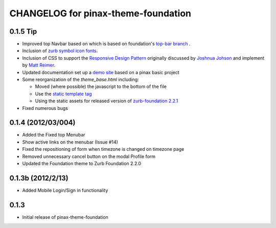 CHANGELOG for pinax-theme-foundation
====================================

0.1.5 Tip
------------------

-  Improved top Navbar based on which is based on foundation's `top-bar
   branch <https://github.com/zurb/foundation/tree/top-bar>`_ .
-  Inclusion of `zurb symbol icon
   fonts <https://github.com/zurb/foundation-icons>`_.
-  Inclusion of CSS to support the `Responsive Design
   Pattern <http://designshack.net/articles/css/5-really-useful-responsive-web-design-patterns/>`_
   originally discussed by `Joshnua
   Johson <http://designshack.net/author/joshuajohnson/>`_ and implement
   by `Matt
   Reimer <http://www.raisedeyebrow.com/bm/blog/2012/04/responsive-design-patterns>`_.
-  Updated documentation set up a `demo
   site <http://foundation.chrisdev.com>`_ based on a pinax basic
   project
-  Some reorganization of the *theme\_base.html* including:

   -  Moved (where possible) the javascript to the bottom of the file
   -  Use the `static template
      tag <https://docs.djangoproject.com/en/dev/howto/static-files/#with-a-template-tag>`_
   -  Using the static assets for released version of `zurb-foundation
      2.2.1 <http://foundation.zurb.com/files/foundation-download-2.2.1.zip>`_

-  Fixed numerous bugs

0.1.4 (2012/03/004)
-------------------

-  Added the Fixed top Menubar
-  Show active links on the menubar (Issue #14)
-  Fixed the repositioning of form when timezone is changed on timezone
   page
-  Removed unnecessary cancel button on the modal Profile form
-  Updated the Foundation theme to Zurb Foundation 2.2.0

0.1.3b (2012/2/13)
------------------

-  Added Mobile Login/Sign in functionality

0.1.3
-----

-  Initial release of pinax-theme-foundation
